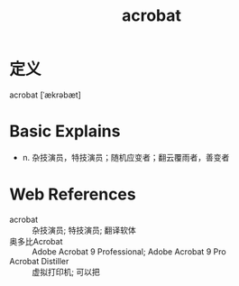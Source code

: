 #+title: acrobat
#+roam_tags:英语单词

* 定义
  
acrobat [ˈækrəbæt]

* Basic Explains
- n. 杂技演员，特技演员；随机应变者；翻云覆雨者，善变者

* Web References
- acrobat :: 杂技演员; 特技演员; 翻译软体
- 奥多比Acrobat :: Adobe Acrobat 9 Professional; Adobe Acrobat 9 Pro
- Acrobat Distiller :: 虚拟打印机; 可以把
